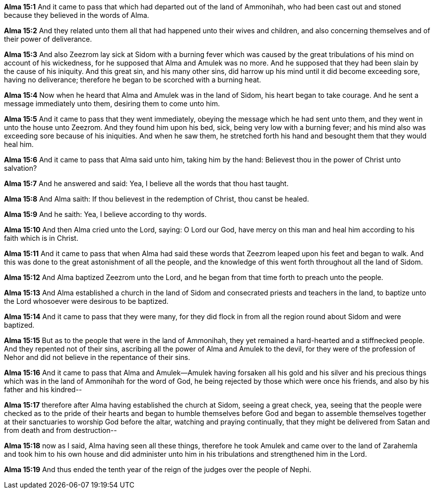 *Alma 15:1* And it came to pass that which had departed out of the land of Ammonihah, who had been cast out and stoned because they believed in the words of Alma.

*Alma 15:2* And they related unto them all that had happened unto their wives and children, and also concerning themselves and of their power of deliverance.

*Alma 15:3* And also Zeezrom lay sick at Sidom with a burning fever which was caused by the great tribulations of his mind on account of his wickedness, for he supposed that Alma and Amulek was no more. And he supposed that they had been slain by the cause of his iniquity. And this great sin, and his many other sins, did harrow up his mind until it did become exceeding sore, having no deliverance; therefore he began to be scorched with a burning heat.

*Alma 15:4* Now when he heard that Alma and Amulek was in the land of Sidom, his heart began to take courage. And he sent a message immediately unto them, desiring them to come unto him.

*Alma 15:5* And it came to pass that they went immediately, obeying the message which he had sent unto them, and they went in unto the house unto Zeezrom. And they found him upon his bed, sick, being very low with a burning fever; and his mind also was exceeding sore because of his iniquities. And when he saw them, he stretched forth his hand and besought them that they would heal him.

*Alma 15:6* And it came to pass that Alma said unto him, taking him by the hand: Believest thou in the power of Christ unto salvation?

*Alma 15:7* And he answered and said: Yea, I believe all the words that thou hast taught.

*Alma 15:8* And Alma saith: If thou believest in the redemption of Christ, thou canst be healed.

*Alma 15:9* And he saith: Yea, I believe according to thy words.

*Alma 15:10* And then Alma cried unto the Lord, saying: O Lord our God, have mercy on this man and heal him according to his faith which is in Christ.

*Alma 15:11* And it came to pass that when Alma had said these words that Zeezrom leaped upon his feet and began to walk. And this was done to the great astonishment of all the people, and the knowledge of this went forth throughout all the land of Sidom.

*Alma 15:12* And Alma baptized Zeezrom unto the Lord, and he began from that time forth to preach unto the people.

*Alma 15:13* And Alma established a church in the land of Sidom and consecrated priests and teachers in the land, to baptize unto the Lord whosoever were desirous to be baptized.

*Alma 15:14* And it came to pass that they were many, for they did flock in from all the region round about Sidom and were baptized.

*Alma 15:15* But as to the people that were in the land of Ammonihah, they yet remained a hard-hearted and a stiffnecked people. And they repented not of their sins, ascribing all the power of Alma and Amulek to the devil, for they were of the profession of Nehor and did not believe in the repentance of their sins.

*Alma 15:16* And it came to pass that Alma and Amulek--Amulek having forsaken all his gold and his silver and his precious things which was in the land of Ammonihah for the word of God, he being rejected by those which were once his friends, and also by his father and his kindred--

*Alma 15:17* therefore after Alma having established the church at Sidom, seeing a great check, yea, seeing that the people were checked as to the pride of their hearts and began to humble themselves before God and began to assemble themselves together at their sanctuaries to worship God before the altar, watching and praying continually, that they might be delivered from Satan and from death and from destruction--

*Alma 15:18* now as I said, Alma having seen all these things, therefore he took Amulek and came over to the land of Zarahemla and took him to his own house and did administer unto him in his tribulations and strengthened him in the Lord.

*Alma 15:19* And thus ended the tenth year of the reign of the judges over the people of Nephi.


